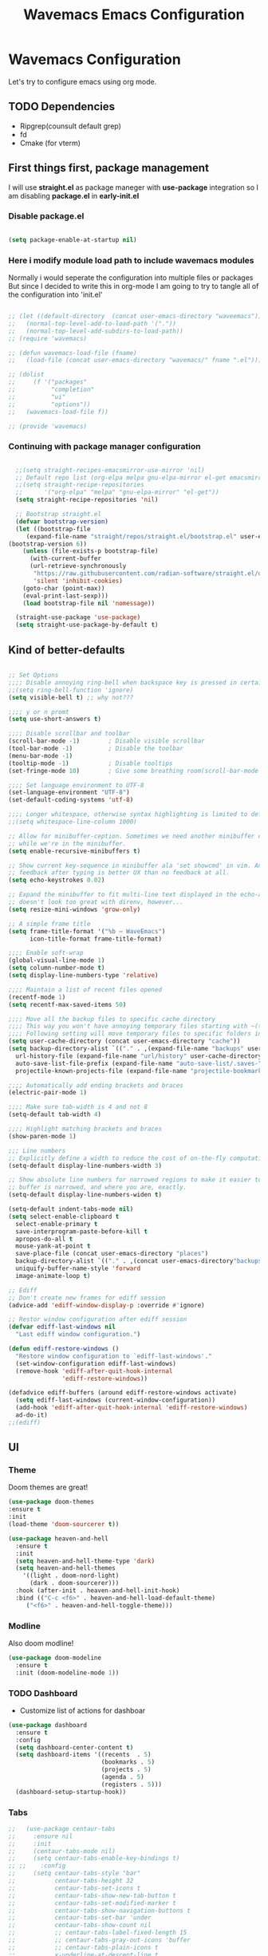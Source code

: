 #+title: Wavemacs Emacs Configuration
#+PROPERTY: header-args:emacs-lisp :tangle ./.emacs.d/init.el :mkdirp yes

* Wavemacs Configuration
Let's try to configure emacs using org mode.

** TODO Dependencies
- Ripgrep(counsult default grep)
- fd
- Cmake (for vterm)

** First things first, package management
I will use *straight.el* as package maneger with *use-package* integration so I am disabling *package.el* in *early-init.el*

*** Disable package.el
#+begin_src emacs-lisp :tangle ./.emacs.d/early-init.el

(setq package-enable-at-startup nil)

#+end_src

*** Here i modify module load path to include wavemacs modules
Normally i would seperate the configuration into multiple files or packages
But since I decided to write this in org-mode I am going to try to
tangle all of the configuration into 'init.el'

#+begin_src emacs-lisp :tangle no

  ;; (let ((default-directory  (concat user-emacs-directory "waveemacs")))
  ;;   (normal-top-level-add-to-load-path '("."))
  ;;   (normal-top-level-add-subdirs-to-load-path))
  ;; (require 'wavemacs)

  ;; (defun wavemacs-load-file (fname)
  ;;   (load-file (concat user-emacs-directory "wavemacs/" fname ".el")))

  ;; (dolist
  ;;     (f '("packages"
  ;;          "completion"
  ;;          "ui"
  ;;          "options"))
  ;;   (wavemacs-load-file f))

  ;; (provide 'wavemacs)

#+end_src

*** Continuing with package manager configuration

#+begin_src emacs-lisp

  ;;(setq straight-recipes-emacsmirror-use-mirror 'nil)
  ;; Default repo list (org-elpa melpa gnu-elpa-mirror el-get emacsmirror)
  ;;(setq straight-recipe-repositories
  ;;      '("org-elpa" "melpa" "gnu-elpa-mirror" "el-get"))
  (setq straight-recipe-repositories 'nil)

  ;; Bootstrap straight.el
  (defvar bootstrap-version)
  (let ((bootstrap-file
	 (expand-file-name "straight/repos/straight.el/bootstrap.el" user-emacs-directory))
(bootstrap-version 6))
    (unless (file-exists-p bootstrap-file)
      (with-current-buffer
	  (url-retrieve-synchronously
	   "https://raw.githubusercontent.com/radian-software/straight.el/develop/install.el"
	   'silent 'inhibit-cookies)
	(goto-char (point-max))
	(eval-print-last-sexp)))
    (load bootstrap-file nil 'nomessage))

  (straight-use-package 'use-package)
  (setq straight-use-package-by-default t)

#+end_src

** Kind of better-defaults

#+begin_src emacs-lisp

  ;; Set Options
  ;;;; Disable annoying ring-bell when backspace key is pressed in certain situations
  ;;(setq ring-bell-function 'ignore)
  (setq visible-bell t) ;; why not???

  ;;;; y or n promt
  (setq use-short-answers t)

  ;;;; Disable scrollbar and toolbar
  (scroll-bar-mode -1)        ; Disable visible scrollbar
  (tool-bar-mode -1)          ; Disable the toolbar
  (menu-bar-mode -1)
  (tooltip-mode -1)           ; Disable tooltips
  (set-fringe-mode 10)        ; Give some breathing room(scroll-bar-mode -1)

  ;;;; Set language environment to UTF-8
  (set-language-environment "UTF-8")
  (set-default-coding-systems 'utf-8)

  ;;;; Longer whitespace, otherwise syntax highlighting is limited to default column
  ;;(setq whitespace-line-column 1000)

  ;; Allow for minibuffer-ception. Sometimes we need another minibuffer command
  ;; while we're in the minibuffer.
  (setq enable-recursive-minibuffers t)

  ;; Show current key-sequence in minibuffer ala 'set showcmd' in vim. Any
  ;; feedback after typing is better UX than no feedback at all.
  (setq echo-keystrokes 0.02)

  ;; Expand the minibuffer to fit multi-line text displayed in the echo-area. This
  ;; doesn't look too great with direnv, however...
  (setq resize-mini-windows 'grow-only)

  ;; A simple frame title
  (setq frame-title-format '("%b – WaveEmacs")
        icon-title-format frame-title-format)

  ;;;; Enable soft-wrap
  (global-visual-line-mode 1)
  (setq column-number-mode t)
  (setq display-line-numbers-type 'relative)

  ;;;; Maintain a list of recent files opened
  (recentf-mode 1)
  (setq recentf-max-saved-items 50)

  ;;;; Move all the backup files to specific cache directory
  ;;;; This way you won't have annoying temporary files starting with ~(tilde) in each directory
  ;;;; Following setting will move temporary files to specific folders inside cache directory in EMACS_DIR
  (setq user-cache-directory (concat user-emacs-directory "cache"))
  (setq backup-directory-alist `(("." . ,(expand-file-name "backups" user-cache-directory)))
    url-history-file (expand-file-name "url/history" user-cache-directory)
    auto-save-list-file-prefix (expand-file-name "auto-save-list/.saves-" user-cache-directory)
    projectile-known-projects-file (expand-file-name "projectile-bookmarks.eld" user-cache-directory))

  ;;;; Automatically add ending brackets and braces
  (electric-pair-mode 1)

  ;;;; Make sure tab-width is 4 and not 8
  (setq-default tab-width 4)

  ;;;; Highlight matching brackets and braces
  (show-paren-mode 1)

  ;;; Line numbers
  ;; Explicitly define a width to reduce the cost of on-the-fly computation
  (setq-default display-line-numbers-width 3)

  ;; Show absolute line numbers for narrowed regions to make it easier to tell the
  ;; buffer is narrowed, and where you are, exactly.
  (setq-default display-line-numbers-widen t)

  (setq-default indent-tabs-mode nil)
  (setq select-enable-clipboard t
    select-enable-primary t
    save-interprogram-paste-before-kill t
    apropos-do-all t
    mouse-yank-at-point t
    save-place-file (concat user-emacs-directory "places")
    backup-directory-alist `(("." . ,(concat user-emacs-directory"backups")))
    uniquify-buffer-name-style 'forward
    image-animate-loop t)

  ;; Ediff
  ;; Don't create new frames for ediff session
  (advice-add 'ediff-window-display-p :override #'ignore)

  ;; Restor window configuration after ediff session
  (defvar ediff-last-windows nil
    "Last ediff window configuration.")

  (defun ediff-restore-windows ()
    "Restore window configuration to `ediff-last-windows'."
    (set-window-configuration ediff-last-windows)
    (remove-hook 'ediff-after-quit-hook-internal
                 'ediff-restore-windows))

  (defadvice ediff-buffers (around ediff-restore-windows activate)
    (setq ediff-last-windows (current-window-configuration))
    (add-hook 'ediff-after-quit-hook-internal 'ediff-restore-windows)
    ad-do-it)
  ;;(ediff)
#+end_src

** UI

*** Theme
Doom themes are great!

#+begin_src emacs-lisp
  (use-package doom-themes
  :ensure t
  :init
  (load-theme 'doom-sourcerer t))

  (use-package heaven-and-hell
    :ensure t
    :init
    (setq heaven-and-hell-theme-type 'dark)
    (setq heaven-and-hell-themes
      '((light . doom-nord-light)
        (dark . doom-sourcerer)))
    :hook (after-init . heaven-and-hell-init-hook)
    :bind (("C-c <f6>" . heaven-and-hell-load-default-theme)
       ("<f6>" . heaven-and-hell-toggle-theme)))

#+end_src

*** Modline
Also doom modline!

#+begin_src emacs-lisp
  (use-package doom-modeline
    :ensure t
    :init (doom-modeline-mode 1))
#+end_src

*** TODO Dashboard
- Customize list of actions for dashboar

#+begin_src emacs-lisp
  (use-package dashboard
    :ensure t
    :config
    (setq dashboard-center-content t)
    (setq dashboard-items '((recents  . 5)
                            (bookmarks . 5)
                            (projects . 5)
                            (agenda . 5)
                            (registers . 5)))
    (dashboard-setup-startup-hook))
#+end_src

*** Tabs

#+begin_src emacs-lisp
  ;;   (use-package centaur-tabs
  ;;     :ensure nil
  ;;     :init
  ;;     (centaur-tabs-mode nil)
  ;;     (setq centaur-tabs-enable-key-bindings t)
  ;; ;;    :config
  ;;     (setq centaur-tabs-style "bar"
  ;;           centaur-tabs-height 32
  ;;           centaur-tabs-set-icons t
  ;;           centaur-tabs-show-new-tab-button t
  ;;           centaur-tabs-set-modified-marker t
  ;;           centaur-tabs-show-navigation-buttons t
  ;;           centaur-tabs-set-bar 'under
  ;;           centaur-tabs-show-count nil
  ;;           ;; centaur-tabs-label-fixed-length 15
  ;;           ;; centaur-tabs-gray-out-icons 'buffer
  ;;           ;; centaur-tabs-plain-icons t
  ;;           x-underline-at-descent-line t
  ;;           centaur-tabs-left-edge-margin nil)
  ;;     (centaur-tabs-change-fonts (face-attribute 'default :font) 110)
  ;;     (centaur-tabs-headline-match)
  ;;     ;; (centaur-tabs-enable-buffer-alphabetical-reordering)
  ;;     ;; (setq centaur-tabs-adjust-buffer-order t)
  ;;     ;; (centaur-tabs-mode t)
  ;;     (setq uniquify-separator "/")
  ;;     (setq uniquify-buffer-name-style 'forward)
  ;;     (defun centaur-tabs-buffer-groups ()
  ;;       "`centaur-tabs-buffer-groups' control buffers' group rules.

  ;;   Group centaur-tabs with mode if buffer is derived from `eshell-mode' `emacs-lisp-mode' `dired-mode' `org-mode' `magit-mode'.
  ;;   All buffer name start with * will group to \"Emacs\".
  ;;   Other buffer group by `centaur-tabs-get-group-name' with project name."
  ;;       (list
  ;;        (cond
  ;;         ;; ((not (eq (file-remote-p (buffer-file-name)) nil))
  ;;         ;; "Remote")
  ;;         ((or (string-equal "*" (substring (buffer-name) 0 1))
  ;;              (memq major-mode '(magit-process-mode
  ;;                                 magit-status-mode
  ;;                                 magit-diff-mode
  ;;                                 magit-log-mode
  ;;                                 magit-file-mode
  ;;                                 magit-blob-mode
  ;;                                 magit-blame-mode
  ;;                                 )))
  ;;          "Emacs")
  ;;         ((derived-mode-p 'prog-mode)
  ;;          "Editing")
  ;;         ((derived-mode-p 'dired-mode)
  ;;          "Dired")
  ;;         ((memq major-mode '(helpful-mode
  ;;                             help-mode))
  ;;          "Help")
  ;;         ((memq major-mode '(org-mode
  ;;                             org-agenda-clockreport-mode
  ;;                             org-src-mode
  ;;                             org-agenda-mode
  ;;                             org-beamer-mode
  ;;                             org-indent-mode
  ;;                             org-bullets-mode
  ;;                             org-cdlatex-mode
  ;;                             org-agenda-log-mode
  ;;                             diary-mode))
  ;;          "OrgMode")
  ;;         (t
  ;;          (centaur-tabs-get-group-name (current-buffer))))))
  ;;     :hook
  ;;     (dashboard-mode . centaur-tabs-local-mode)
  ;;     (term-mode . centaur-tabs-local-mode)
  ;;     (calendar-mode . centaur-tabs-local-mode)
  ;;     (org-agenda-mode . centaur-tabs-local-mode)
  ;;     :bind
  ;;     ("C-<prior>" . centaur-tabs-backward)
  ;;     ("C-<next>" . centaur-tabs-forward)
  ;;     ("C-S-<prior>" . centaur-tabs-move-current-tab-to-left)
  ;;     ("C-S-<next>" . centaur-tabs-move-current-tab-to-right))
#+end_src

*** Treemacs
Just incase...

#+begin_src emacs-lisp
  (use-package treemacs
    :ensure t
    :defer t
    :init
    (with-eval-after-load 'winum
      (define-key winum-keymap (kbd "M-0") #'treemacs-select-window))
    :config
    (progn
      (setq treemacs-collapse-dirs                   (if treemacs-python-executable 3 0)
            treemacs-deferred-git-apply-delay        0.5
            treemacs-directory-name-transformer      #'identity
            treemacs-display-in-side-window          t
            treemacs-eldoc-display                   'simple
            treemacs-file-event-delay                2000
            treemacs-file-extension-regex            treemacs-last-period-regex-value
            treemacs-file-follow-delay               0.2
            treemacs-file-name-transformer           #'identity
            treemacs-follow-after-init               t
            treemacs-expand-after-init               t
            treemacs-find-workspace-method           'find-for-file-or-pick-first
            treemacs-git-command-pipe                ""
            treemacs-goto-tag-strategy               'refetch-index
            treemacs-header-scroll-indicators        '(nil . "^^^^^^")
            treemacs-hide-dot-git-directory          t
            treemacs-indentation                     2
            treemacs-indentation-string              " "
            treemacs-is-never-other-window           nil
            treemacs-max-git-entries                 5000
            treemacs-missing-project-action          'ask
            treemacs-move-forward-on-expand          nil
            treemacs-no-png-images                   nil
            treemacs-no-delete-other-windows         t
            treemacs-project-follow-cleanup          nil
            treemacs-persist-file                    (expand-file-name ".cache/treemacs-persist" user-emacs-directory)
            treemacs-position                        'left
            treemacs-read-string-input               'from-child-frame
            treemacs-recenter-distance               0.1
            treemacs-recenter-after-file-follow      nil
            treemacs-recenter-after-tag-follow       nil
            treemacs-recenter-after-project-jump     'always
            treemacs-recenter-after-project-expand   'on-distance
            treemacs-litter-directories              '("/node_modules" "/.venv" "/.cask")
            treemacs-project-follow-into-home        nil
            treemacs-show-cursor                     nil
            treemacs-show-hidden-files               t
            treemacs-silent-filewatch                nil
            treemacs-silent-refresh                  nil
            treemacs-sorting                         'alphabetic-asc
            treemacs-select-when-already-in-treemacs 'move-back
            treemacs-space-between-root-nodes        t
            treemacs-tag-follow-cleanup              t
            treemacs-tag-follow-delay                1.5
            treemacs-text-scale                      nil
            treemacs-user-mode-line-format           nil
            treemacs-user-header-line-format         nil
            treemacs-wide-toggle-width               70
            treemacs-width                           35
            treemacs-width-increment                 1
            treemacs-width-is-initially-locked       t
            treemacs-workspace-switch-cleanup        nil)

      ;; The default width and height of the icons is 22 pixels. If you are
      ;; using a Hi-DPI display, uncomment this to double the icon size.
      ;;(treemacs-resize-icons 44)

      (treemacs-follow-mode t)
      (treemacs-filewatch-mode t)
      (treemacs-fringe-indicator-mode 'always)
      (when treemacs-python-executable
        (treemacs-git-commit-diff-mode t))

      (pcase (cons (not (null (executable-find "git")))
                   (not (null treemacs-python-executable)))
        (`(t . t)
         (treemacs-git-mode 'deferred))
        (`(t . _)
         (treemacs-git-mode 'simple)))

      (treemacs-hide-gitignored-files-mode nil))
    :bind
    (:map global-map
          ("M-0"       . treemacs-select-window)
          ("C-x t 1"   . treemacs-delete-other-windows)
          ("C-x t t"   . treemacs)
          ("C-x t d"   . treemacs-select-directory)
          ("C-x t B"   . treemacs-bookmark)
          ("C-x t C-t" . treemacs-find-file)
          ("C-x t M-t" . treemacs-find-tag)))

  (use-package treemacs-projectile
    :after (treemacs projectile)
    :ensure t)

  ;; XXX Disabled in favor of dirvish icons
  ;; (use-package treemacs-icons-dired
  ;;   :hook (dired-mode . treemacs-icons-dired-enable-once)
  ;;   :ensure t)

  (use-package treemacs-magit
    :after (treemacs magit)
    :ensure t)

  (use-package treemacs-persp ;;treemacs-perspective if you use perspective.el vs. persp-mode
    :after (treemacs persp-mode) ;;or perspective vs. persp-mode
    :ensure t
    :config (treemacs-set-scope-type 'Perspectives))

  (use-package treemacs-tab-bar ;;treemacs-tab-bar if you use tab-bar-mode
    :after (treemacs)
    :ensure t
    :config (treemacs-set-scope-type 'Tabs))
#+end_src

*** Other UI Releated Things

#+begin_src emacs-lisp
  (use-package all-the-icons
    :ensure t
    :commands (all-the-icons-octicon
               all-the-icons-faicon
               all-the-icons-fileicon
               all-the-icons-wicon
               all-the-icons-material
               all-the-icons-alltheicon)
    :init
    (unless
        ;; A quick way to check if the fonts are installed
        ;; Another aproach would be to use 'memoize.el'
        (and (file-exists-p (expand-file-name "~/.local/share/fonts/all-the-icons.ttf"))
             (file-exists-p (expand-file-name "~/.local/share/fonts/file-icons.ttf"))
             (file-exists-p (expand-file-name "~/.local/share/fonts/fontawesome.ttf"))
             (file-exists-p (expand-file-name "~/.local/share/fonts/material-design-icons.ttf"))
             (file-exists-p (expand-file-name "~/.local/share/fonts/octicons.ttf"))
             (file-exists-p (expand-file-name "~/.local/share/fonts/weathericons.ttf")))
      (all-the-icons-install-fonts t)))


  (use-package all-the-icons-completion
    :ensure t
    :after all-the-icons
    :init
    (all-the-icons-completion-mode t))

  ;; Many major modes do no highlighting of number literals, so we do it for them
  (use-package highlight-numbers
    :hook ((prog-mode conf-mode) . highlight-numbers-mode)
    :config (setq highlight-numbers-generic-regexp "\\_<[[:digit:]]+\\(?:\\.[0-9]*\\)?\\_>"))

  (use-package hl-line
    ;; Highlights the current line
    :init
    (defvar global-hl-line-modes
      '(prog-mode
        text-mode
        conf-mode
        special-mode
        org-agenda-mode
        dired-mode)
      "What modes to enable `hl-line-mode' in.")
    (global-hl-line-mode))

  (use-package hl-todo) ;; TODO configure other modes like Rust ecc..

#+end_src

** Completion
Okay, let's go with Vertico/Consult way...

*** TODO Vertico
#+begin_src emacs-lisp

    (use-package vertico
      :straight
      (:type git :host github :repo "emacs-straight/vertico" :files ("*.el" "extensions/*.el"))
      :init
      (vertico-mode)

      ;; Different scroll margin
      ;; (setq vertico-scroll-margin 0)

      ;; Show more candidates
      (setq vertico-count 20)

      ;; Grow and shrink the Vertico minibuffer
      (setq vertico-resize t)

      ;; Optionally enable cycling for `vertico-next' and `vertico-previous'.
      (setq vertico-cycle t))

      ;; (use-package vertico-posframe
      ;;   :hook (vertico-mode . vertico-posframe-mode))

    (use-package vertico-multiform
      :straight
      (:type git :host github :repo "emacs-straight/vertico" :files ("*.el" "extensions/*.el"))
      :after vertico
      :init

      (setq vertico-multiform-commands
        '(
          ;; (consult-line
          ;;  posframe
          ;;  (vertico-posframe-poshandler . posframe-poshandler-frame-top-center)
          ;;  (vertico-posframe-border-width . 10)
          ;;  ;; NOTE: This is useful when emacs is used in both in X and
          ;;  ;; terminal, for posframe do not work well in terminal, so
          ;;  ;; vertico-buffer-mode will be used as fallback at the
          ;;  ;; moment.
          ;; (vertico-posframe-fallback-mode . vertico-buffer-mode)
          (execute-extended-command indexed reverse)
          ;; (t buffer (vertico-buffer-display-action . (display-buffer-same-window)) )
          (t buffer)
          ))

      ;; Enable vertico-multiform
         (vertico-multiform-mode t))

    (use-package vertico-indexed
      :straight
      (:type git :host github :repo "emacs-straight/vertico" :files ("*.el" "extensions/*.el"))
      :after vertico)

    (use-package vertico-quick
      :straight
      (:type git :host github :repo "emacs-straight/vertico" :files ("*.el" "extensions/*.el"))
      :after vertico)

    (use-package vertico-reverse
      :straight
      (:type git :host github :repo "emacs-straight/vertico" :files ("*.el" "extensions/*.el"))
      :after vertico)

    ;; Configure directory extension.
    (use-package vertico-directory
      :straight
      (:type git :host github :repo "emacs-straight/vertico" :files ("*.el" "extensions/*.el"))
      :after vertico
      :ensure t
      ;; More convenient directory navigation commands
      :bind (:map vertico-map
                  ("RET" . vertico-directory-enter)
                  ("DEL" . vertico-directory-delete-char)
                  ("M-DEL" . vertico-directory-delete-word))
      ;; Tidy shadowed file names
      :hook (rfn-eshadow-update-overlay . vertico-directory-tidy))

    (use-package vertico-mouse
      :straight
      (:type git :host github :repo "emacs-straight/vertico" :files ("*.el" "extensions/*.el"))
      :after vertico
      :init
      (vertico-mouse-mode)
      ;; vertico-mouse-face intherits from face 'hightlight'
      ;; Some how the default foregroung and backgroung colors are all white for 'highlight' face
      ;; which causes unreadable line when you highlight the completion with mouse
      (set-face-foreground 'vertico-mouse "navy"))
  ;;    :init (vertico-mouse-mode))


#+end_src

*** Consult

#+begin_src emacs-lisp

  (use-package consult
    :ensure t
    :bind (
           ;;:map vertico-map
           ("C-x b" . consult-buffer)
           ("M-s l" . consult-line)
           ("M-s L" . consult-line-multi)
           ("M-s i" . consult-imenu)
           ("M-s I" . consult-imenu-multi)
           ("M-s f" . consult-focus-lines)
           ("M-s K" . consult-keep-lines)

           ("M-s d" . consult-find)
           ("M-s D" . consult-locate)
           ("M-s g" . consult-ripgrep)

           ("M-y" . consult-yank-pop)                ;; orig. yank-pop

           ;; Custom M-# bindings for fast register access
           ("M-\"" . consult-register-load)
           ("M-'" . consult-register-store)          ;; orig. abbrev-prefix-mark (unrelated)
           ("C-M-\"" . consult-register)

           ;;("M-g e" . consult-compile-error)
           ;;("M-g f" . consult-flymake)               ;; Alternative: consult-flycheck
           ("M-g g" . consult-goto-line)             ;; orig. goto-line
           ("M-g M-g" . consult-goto-line)           ;; orig. goto-line
           ("M-g o" . consult-outline)               ;; Alternative: consult-org-heading
           ("M-g m" . consult-mark)
           ("M-g M" . consult-global-mark)

           ;; Help Commands
           ("C-h I" . consult-info)
           ([remap Info-search] . consult-info)
           ;;("C-h S-m" . consult-man) ;; TODO

           ;; C-x bindings (ctl-x-map)
           ("C-x M-:" . consult-complex-command)     ;; orig. repeat-complex-command
           ("C-x C-d" . consult-dir)
           ;;("C-x C-j" . consult-dir-jump-file) TODO
           ("C-x b" . consult-buffer)                ;; orig. switch-to-buffer
           ("C-x 4 b" . consult-buffer-other-window) ;; orig. switch-to-buffer-other-window
           ("C-x 5 b" . consult-buffer-other-frame)  ;; orig. switch-to-buffer-other-frame
           ("C-x r b" . consult-bookmark)            ;; orig. bookmark-jump
           ("C-x p b" . consult-project-buffer)      ;; orig. project-switch-to-buffer
           ("C-x K" . consult-kmacro)
           ;; Minibuffer history
           :map minibuffer-local-map
           ("M-s" . consult-history)                 ;; orig. next-matching-history-element
           )
    ;; Enable automatic preview at point in the *Completions* buffer. This is
    ;; relevant when you use the default completion UI.
    :hook (completion-list-mode . consult-preview-at-point-mode)

    ;; The :init configuration is always executed (Not lazy)
    :init

    ;; Optionally configure the register formatting. This improves the register
    ;; preview for `consult-register', `consult-register-load',
    ;; `consult-register-store' and the Emacs built-ins.
    (setq register-preview-delay 0.5
          register-preview-function #'consult-register-format)

    ;; Optionally tweak the register preview window.
    ;; This adds thin lines, sorting and hides the mode line of the window.
    (advice-add #'register-preview :override #'consult-register-window)

    ;; Use Consult to select xref locations with preview
    (setq xref-show-xrefs-function #'consult-xref
          xref-show-definitions-function #'consult-xref)

    )

  (use-package consult-dir
    :ensure t)

  (use-package consult-flycheck)

  (use-package consult-lsp
    :ensure t
    :bind
    (("C-c C-\\" . 'consult-lsp-diagnostics)))

#+end_src

*** TODO Childframe Support for Completion at Point

#+begin_src emacs-lisp
  ;; Enable Corfu completion UI
  ;; See the Corfu README for more configuration tips.
  (use-package corfu
    :ensure t
    :init
    (global-corfu-mode))

  (use-package kind-icon
    :ensure t
    :after corfu
    :custom
    (kind-icon-default-face 'corfu-default) ; to compute blended backgrounds correctly
    :config
    (add-to-list 'corfu-margin-formatters #'kind-icon-margin-formatter))

  ;; Add extensions
  (use-package cape
    :ensure t
    ;; Bind dedicated completion commands
    ;; Alternative prefix keys: C-c p, M-p, M-+, ...
    :bind (("M-p p" . completion-at-point) ;; capf
           ("M-p t" . complete-tag)        ;; etags
           ("M-p d" . cape-dabbrev)        ;; or dabbrev-completion
           ("M-p h" . cape-history)
           ("M-p f" . cape-file)
           ("M-p k" . cape-keyword)
           ("M-p s" . cape-symbol)
           ("M-p a" . cape-abbrev)
           ("M-p i" . cape-ispell)
           ("M-p l" . cape-line)
           ("M-p w" . cape-dict)
           ("M-p \\" . cape-tex)
           ("M-p _" . cape-tex)
           ("M-p ^" . cape-tex)
           ("M-p &" . cape-sgml)
           ("M-p r" . cape-rfc1345))
    :init
    ;; Add `completion-at-point-functions', used by `completion-at-point'.
    (add-to-list 'completion-at-point-functions #'cape-dabbrev)
    (add-to-list 'completion-at-point-functions #'cape-file)
    (add-to-list 'completion-at-point-functions #'cape-history)
    (add-to-list 'completion-at-point-functions #'cape-keyword)
    (add-to-list 'completion-at-point-functions #'cape-tex)
    ;;(add-to-list 'completion-at-point-functions #'cape-sgml)
    ;;(add-to-list 'completion-at-point-functions #'cape-rfc1345)
    ;;(add-to-list 'completion-at-point-functions #'cape-abbrev)
    ;;(add-to-list 'completion-at-point-functions #'cape-ispell)
    ;;(add-to-list 'completion-at-point-functions #'cape-dict)
    (add-to-list 'completion-at-point-functions #'cape-symbol)
    (add-to-list 'completion-at-point-functions #'cape-line)
  )
#+end_src

*** Embark

#+begin_src emacs-lisp
  ;; Configure Embark
  (use-package embark
    :ensure t
    :bind
    (("C-." . embark-act)         ;; pick some comfortable binding
     ("C-;" . embark-dwim)        ;; good alternative: M-.
     ("C-h B" . embark-bindings)) ;; alternative for `describe-bindings'
    :init
    ;; Optionally replace the key help with a completing-read interface
    (setq prefix-help-command #'embark-prefix-help-command)
    ;; Show the Embark target at point via Eldoc.  You may adjust the Eldoc
    ;; strategy, if you want to see the documentation from multiple providers.
    (add-hook 'eldoc-documentation-functions #'embark-eldoc-first-target)
    ;; (setq eldoc-documentation-strategy #'eldoc-documentation-compose-eagerly)
    :config
    ;; Hide the mode line of the Embark live/completions buffers
    (add-to-list 'display-buffer-alist
                 '("\\`\\*Embark Collect \\(Live\\|Completions\\)\\*"
                   nil
                   (window-parameters (mode-line-format . none)))))

  ;; Consult users will also want the embark-consult package.
  (use-package embark-consult
    :ensure t ; only need to install it, embark loads it after consult if found
    :hook
    (embark-collect-mode . consult-preview-at-point-mode))

  (defun embark-which-key-indicator ()
    "An embark indicator that displays keymaps using which-key.
  The which-key help message will show the type and value of the
  current target followed by an ellipsis if there are further
  targets."
    (lambda (&optional keymap targets prefix)
      (if (null keymap)
          (which-key--hide-popup-ignore-command)
        (which-key--show-keymap
         (if (eq (plist-get (car targets) :type) 'embark-become)
             "Become"
           (format "Act on %s '%s'%s"
                   (plist-get (car targets) :type)
                   (embark--truncate-target (plist-get (car targets) :target))
                   (if (cdr targets) "…" "")))
         (if prefix
             (pcase (lookup-key keymap prefix 'accept-default)
               ((and (pred keymapp) km) km)
               (_ (key-binding prefix 'accept-default)))
           keymap)
         nil nil t (lambda (binding)
                     (not (string-suffix-p "-argument" (cdr binding))))))))

  (setq embark-indicators
        '(embark-which-key-indicator
          embark-highlight-indicator
          embark-isearch-highlight-indicator))

  (defun embark-hide-which-key-indicator (fn &rest args)
    "Hide the which-key indicator immediately when using the completing-read prompter."
    (which-key--hide-popup-ignore-command)
    (let ((embark-indicators
           (remq #'embark-which-key-indicator embark-indicators)))
      (apply fn args)))

  (advice-add #'embark-completing-read-prompter
              :around #'embark-hide-which-key-indicator)

#+end_src

*** Orderless
Completion styles for consult

#+begin_src emacs-lisp
  (use-package orderless
              :config
              (defun +orderless--consult-suffix ()
              "Regexp which matches the end of string with Consult tofu support."
              (if (and (boundp 'consult--tofu-char) (boundp 'consult--tofu-range))
                  (format "[%c-%c]*$"
                          consult--tofu-char
                          (+ consult--tofu-char consult--tofu-range -1))
                "$"))

              ;; Recognizes the following patterns:
              ;; * .ext (file extension)
              ;; * regexp$ (regexp matching at end)
              (defun +orderless-consult-dispatch (word _index _total)
                (cond
                 ;; Ensure that $ works with Consult commands, which add disambiguation suffixes
                 ((string-suffix-p "$" word)
                  `(orderless-regexp . ,(concat (substring word 0 -1) (+orderless--consult-suffix))))
               ;; File extensions
                 ((and (or minibuffer-completing-file-name
                           (derived-mode-p 'eshell-mode))
                       (string-match-p "\\`\\.." word))
                  `(orderless-regexp . ,(concat "\\." (substring word 1) (+orderless--consult-suffix))))))

              ;; Define orderless style with initialism by default
              (orderless-define-completion-style +orderless-with-initialism
                (orderless-matching-styles '(orderless-initialism orderless-literal orderless-regexp)))

              (setq completion-styles '(orderless basic)
                    completion-category-defaults nil
                  ;;; Enable partial-completion for files.
                  ;;; Either give orderless precedence or partial-completion.
                  ;;; Note that completion-category-overrides is not really an override,
                  ;;; but rather prepended to the default completion-styles.
                    ;; completion-category-overrides '((file (styles orderless partial-completion))) ;; orderless is tried first
                    completion-category-overrides '((file (styles partial-completion)) ;; partial-completion is tried first
                                                    ;; enable initialism by default for symbols
                                                    (command (styles +orderless-with-initialism))
                                                    (variable (styles +orderless-with-initialism))
                                                    (symbol (styles +orderless-with-initialism)))
                  orderless-component-separator #'orderless-escapable-split-on-space ;; allow escaping space with backslash!
                  orderless-style-dispatchers (list #'+orderless-consult-dispatch
                                                    #'orderless-affix-dispatch))
              (defun fix-dollar (args)
                (if (string-suffix-p "$" (car args))
                    (list (format "%s[%c-%c]*$"
                                  (substring (car args) 0 -1)
                                  consult--tofu-char
                                (+ consult--tofu-char consult--tofu-range -1)))
                  args))
              (advice-add #'orderless-regexp :filter-args #'fix-dollar)
              (advice-add #'prescient-regexp-regexp :filter-args #'fix-dollar)
              )
#+end_src

*** Marginalia
Enable descriptions/annotations for completion minibuffer

#+begin_src emacs-lisp
  ;; Enable rich annotations using the Marginalia package
  (use-package marginalia
    ;; Either bind `marginalia-cycle' globally or only in the minibuffer
    :bind (("M-A" . marginalia-cycle)
           :map minibuffer-local-map
           ("M-A" . marginalia-cycle))

    ;; The :init configuration is always executed (Not lazy!)
    :init

    ;; Must be in the :init section of use-package such that the mode gets
    ;; enabled right away. Note that this forces loading the package.
    (marginalia-mode))

#+end_src

** TODO Coding

*** Best Git FE Ever!

#+begin_src emacs-lisp
  (use-package magit
    :ensure t
    :custom
    (magit-display-buffer-function #'magit-display-buffer-same-window-except-diff-v1)
    (magit-diff-refine-hunk t))
    ;; :init
    ;; (setq magit-diff-refine-hunk t))
#+end_src

*** Projectile

#+begin_src emacs-lisp
  (use-package projectile
    :ensure t
    :init
    (projectile-mode +1)
    (setq projectile-project-search-path '(("~/projects/" . 1) "~/work/" ("~/stuff" . 1)))
    (setq projectile-switch-project-action #'projectile-dired)

    :bind (:map projectile-mode-map
                ("C-c p" . projectile-command-map)))

  (use-package rg
    :ensure t
    :init
    (rg-enable-default-bindings))

  (use-package ag
    :ensure t)

#+end_src

*** Tree-sitter

#+begin_src emacs-lisp
   (use-package tree-sitter
     :defer t
     :hook
     ((css-mode
       js-mode
       json-mode
       php-mode
       ruby-mode
       rust-mode
       python-mode
       sh-mode
       terraform-mode
       typescript-mode
       yaml-mode) . tree-sitter-mode-enable)

     :preface
     (defun tree-sitter-mode-enable ()
       (tree-sitter-mode t)))

   (use-package tree-sitter-langs
     :hook
     (tree-sitter-after-on . tree-sitter-hl-mode))
#+end_src

*** Lsp

#+begin_src emacs-lisp

    (use-package lsp-mode
      :ensure t
      :hook (;; replace XXX-mode with concrete major-mode(e. g. python-mode)
             (python-mode . lsp)
             (rust-mode . lsp)
             (js-mode . lsp)
             (sh-mode . lsp)
             (java-mode . lsp)
             ;;(prog-mode . lsp)
             ;; if you want which-key integration
             (lsp-mode . lsp-enable-which-key-integration))
      :commands
      lsp
      lsp-deferred
      lsp-format-buffer-on-save-mode
      lsp-organize-imports-on-save-mode

      :custom
      (lsp-completion-provider :capf)
      (lsp-completion-show-detail t)
      (lsp-completion-show-kind t)
      (lsp-eldoc-enable-hover t)
      (lsp-eldoc-render-all nil)
      (lsp-enable-file-watchers t)
      (lsp-enable-imenu t)
      (lsp-enable-symbol-highlighting t)
      (lsp-enable-xref t)
      (lsp-headerline-breadcrumb-enable t)
      (lsp-idle-delay 0.4)
      (lsp-keymap-prefix "M-;")
      (lsp-lens-enable t)
      (lsp-modeline-diagnostics-enable t)
      (lsp-semantic-tokens-apply-modifiers t)
      (lsp-semantic-tokens-enable t)
      (lsp-semantic-tokens-warn-on-missing-face nil)
      (lsp-signature-auto-activate t)
      (lsp-signature-render-documentation t)
      (lsp-keymap-prefix "M-L")
      (lsp-headerline-breadcrumb-segments '(path-up-to-project file symbols))
      :bind
      (:map lsp-mode-map
            ("M-RET" . lsp-execute-code-action))
      :init
      (lsp-headerline-breadcrumb-mode))

    (use-package lsp-ui
      :defer t
      :bind
      (:map lsp-ui-mode-map
            ("M-L C-d" . 'lsp-ui-doc-glance)
            ("M-L D" . 'lsp-ui-doc-show)
            ("M-L R" . 'lsp-ui-peek-find-references)
            ("M-L J" . 'lsp-ui-peek-find-definitions))

      :custom
      (lsp-ui-doc-alignment 'window)
      (lsp-ui-doc-delay 0.2)
      (lsp-ui-doc-enable t)
      (lsp-ui-doc-header nil)
      (lsp-ui-doc-include-signature t)
      (lsp-ui-doc-max-height 45)
      (lsp-ui-doc-position 'at-point)
      (lsp-ui-doc-show-with-cursor nil)
      (lsp-ui-doc-show-with-mouse nil)
      (lsp-ui-doc-use-webkit nil)
      (lsp-ui-peek-always-show nil)
      (lsp-ui-sideline-enable t)
      (lsp-ui-sideline-show-code-actions t)
      (lsp-ui-sideline-show-diagnostics t)
      (lsp-ui-sideline-show-hover nil))

  (use-package lsp-treemacs
    :after lsp)


  (use-package company
  :after lsp-mode
  :hook (lsp-mode . company-mode)
  :bind (:map company-active-map
         ("<tab>" . company-complete-selection))
        (:map lsp-mode-map
         ("<tab>" . company-indent-or-complete-common))
        :custom
        (company-minimum-prefix-length 1)
        (company-idle-delay 0.0))

  (use-package company-box
    :hook (company-mode . company-box-mode))


  ;; The path to lsp-mode needs to be added to load-path as well as the
  ;; path to the `clients' subdirectory.
  ;;(add-to-list 'load-path (expand-file-name "lib/lsp-mode" user-emacs-directory))
  ;;(add-to-list 'load-path (expand-file-name "lib/lsp-mode/clients" user-emacs-directory))

#+end_src

*** TODO DAP

#+begin_src emacs-lisp
  (use-package dap-mode
    ;; Uncomment the config below if you want all UI panes to be hidden by default!
    :custom
    (dap-default-terminal-kind "integrated") ;; Make sure that terminal programs open a term for I/O in an Emacs buffer
    (dap-cpptools-extension-version "1.5.1")
    (lsp-enable-dap-auto-configure t)
    (dap-auto0configure-mode t)
    ;; :config
    ;; (dap-ui-mode 1)
    :commands dap-debug
    ;; TODO Setup dap mode for languages
    ;; :config
    ;; ;; Set up Node debugging
    ;; ;; (require 'dap-node)
    ;; ;; (dap-node-setup) ;; Automatically installs Node debug adapter if needed

    ;; ;; Bind `C-c l d` to `dap-hydra` for easy access
    ;; (general-define-key
    ;;   :keymaps 'lsp-mode-map
    ;;   :prefix lsp-keymap-prefix
    ;; "d" '(dap-hydra t :wk "debugger")))
    )

  (use-package dap-gdb-lldb
    :straight
    (:type git :host github :repo "emacs-lsp/dap-mode" :files ("*.el" "extensions/*.el"))
    :config
    ;; Add a template specific for debugging Rust programs.
    ;; It is used for new projects, where I can M-x dap-edit-debug-template
    (dap-register-debug-template "Rust::CppTools Run Configuration"
                                 (list :type "cppdbg"
                                       :request "launch"
                                       :name "Rust::Run"
                                       :MIMode "gdb"
                                       :miDebuggerPath "rust-gdb"
                                       :environment []
                                       :program "${workspaceFolder}/target/debug/hello / replace with binary"
                                       :cwd "${workspaceFolder}"
                                       :console "external"
                                       :dap-compilation "cargo build"
                                       :dap-compilation-dir "${workspaceFolder}"))
    (dap-register-debug-template "Rust::GDB Run Configuration"
                                 (list :type "gdb"
                                       :request "launch"
                                       :name "GDB::Run"
                                       :gdbpath "rust-gdb"
                                       :target nil
                                       :cwd nil))

    )

#+end_src

*** Snippets
#+begin_src emacs-lisp
  (use-package yasnippet
    :diminish yas-minor-mode
;;    :hook (emacs-startup . yas-reload-all)

    :config
    (yas-global-mode))

  (use-package yasnippet-snippets
    :after yasnippet)
    ;; :config
    ;; (let ((skip-file (expand-file-name "prog-mode/.yas-skip"
    ;;                                    yasnippet-snippets-dir)))
    ;;   (when (not (file-exists-p skip-file)))))
#+end_src

*** TODO Rest Client

#+begin_src emacs-lisp

  (use-package restclient)
  (use-package ob-restclient)
  (use-package company-restclient)

#+end_src

*** Languages

**** TODO Lisp

**** TODO Rust
#+begin_src emacs-lisp

  (defun wave-rust-mode-setup ()
      (setq-local rust-format-on-save t))

  (use-package rust-mode
    :ensure t
    :mode "\\.rs\\'"
    :interpreter "rust"
    :commands rust-mode
    :bind
    (:map rust-mode-map
          ("RET" . newline-and-indent))

    :hook
    (rust-mode . wave-rust-mode-setup))

  (defun wave-lsp-rust-mode-setup ()
    (lsp-format-buffer-on-save-mode t)
    (lsp-organize-imports-on-save-mode t)
    (lsp-deferred))

  (use-package lsp-rust
    :straight lsp-mode

    :hook
    (rust-mode . wave-lsp-rust-mode-setup))

  (use-package cargo
    :hook (rust-mode . cargo-minor-mode))

  (use-package flycheck-rust
    :after rust-mode
    :hook (flycheck-mode . flycheck-rust-setup))

  (use-package rust-playground
    :defer t)
#+end_src

**** TODO TOML

**** TODO Python

#+begin_src emacs-lisp
  (use-package python-mode
    :ensure t
    :hook (python-mode . lsp-deferred)
    :custom
    (python-shell-interpreter "python")
    (dap-python-executable "python")
    (dap-python-debugger 'debugpy)
    :config
    (require 'dap-python))

  (use-package pyvenv
    :after python-mode
    :config
    (pyvenv-mode 1))

  (use-package lsp-pyright
    :ensure t
    :hook (python-mode . (lambda ()
                           (require 'lsp-pyright)
                           (lsp-deferred))))

#+end_src

**** TODO Java

#+begin_src emacs-lisp
    (use-package lsp-java
      :ensure t
      :custom
      (lsp-java-configuration-maven-user-settings "/home/user/etc/settings.xml") ;; TODO Modify the path
      :hook (java-mode-hook . lsp-deferred))
  ;;    :config (add-hook 'java-mode-hook 'lsp))
#+end_src

**** TODO JS/TS

**** TODO Json

#+begin_src emacs-lisp

  (use-package json-mode
    :ensure t
    :mode
    "\\.json\\'"
    :commands
    json-mode)
  ;;(use-package json-snatcher)

#+end_src

**** TODO Web Mode

#+begin_src emacs-lisp
  (use-package web-mode
    :mode
    "\\.html\\'"
    "\\.html.erb\\'"
    "\\.tpl\\'"

    :bind
    (:map web-mode-map
          ("C-j" . newline-and-indent))

    :hook
    (web-mode . siren-web-mode-setup)

    :custom
    (web-mode-code-indent-offset 2)
    (web-mode-css-indent-offset 2)
    (web-mode-markup-indent-offset 2)
    (web-mode-attr-indent-offset 2)
    (web-mode-sql-indent-offset 2))
#+end_src

** TODO Org-Mode

#+begin_src emacs-lisp

  ;; Tell straight about org-mode
  (straight-use-package '(org :type built-in))

  (use-package org-bullets
    :hook (org-mode . org-bullets-mode)
    :custom
    (org-bullets-bullet-list '("◉" "○" "●" "○" "●" "○" "●")))

  (use-package visual-fill-column
    :custom
    (visual-fill-column-width 200)
    (visual-fill-column-center-text t)
    :hook (org-mode . visual-fill-column-mode))

  (defvar +org-capture-personal-file "~/org/personal.org"
    "Default target for personal todo's and note entries.")

  (defvar +org-capture-projects-file "~/org/projects.org"
    "Default target for project related todo's and notes.")

  (defvar +org-capture-work-file "~/org/work.org"
    "Default target for work related todo's and notes.")

  (defvar +org-capture-journal-file "~/org/journal.org"
    "Default target for storing timestamped journal entries.")

  (defvar +org-capture-misc-file "~/org/miscellaneous.org"
    "Default target for storing all the rest.")

  (defun wave/org-capture-heading (type)
  "Get heading for project capture template
  Returns '[Inbox/Unclassified]' if not in project"
  (if (projectile-project-name)
      (concat "[" (projectile-project-name) "/" type "]")
    (concat "[Inbox/" type "]")))

  (defun wave/org-capture-fpath (fname)
    "Get absolute path for capture template file"
    (expand-file-name fname org-directory))

  (setq +org-capture-all-files (list +org-capture-personal-file
                                     +org-capture-work-file
                                     +org-capture-journal-file
                                     +org-capture-misc-file))

  (use-package org
    :ensure org-plus-contrib
    :bind
    ("C-c n" . org-capture)
    :custom
    (org-directory "~/org/")
    (org-agenda-files +org-capture-all-files)
    (org-agenda-start-with-log-mode t)
    (org-log-done 'time)
    (org-log-into-drawer t)

    ;; From Doom Emacs
    ;; https://github.com/doomemacs/doomemacs/blob/4e105a95af9c4c7e86471e5566eb7a5ff776ec92/modules/lang/org/config.el#L152
    (org-todo-keywords
     '((sequence
        "TODO(t)"  ; A task that needs doing & is ready to do
        "PROJ(p)"  ; A project, which usually contains other tasks
        "LOOP(r)"  ; A recurring task
        "STRT(s)"  ; A task that is in progress
        "WAIT(w)"  ; Something external is holding up this task
        "HOLD(h)"  ; This task is paused/on hold because of me
        "IDEA(i)"  ; An unconfirmed and unapproved task or notion
        "|"
        "DONE(d)"  ; Task successfully completed
        "KILL(k)") ; Task was cancelled, aborted or is no longer applicable
       (sequence
        "[ ](T)"   ; A task that needs doing
        "[-](S)"   ; Task is in progress
        "[?](W)"   ; Task is being held up or paused
        "|"
        "[X](D)")  ; Task was completed
       (sequence
        "|"
        "OKAY(o)"
        "YES(y)"
        "NO(n)"))
     org-todo-keyword-faces
     '(("[-]"  . +org-todo-active)
       ("STRT" . +org-todo-active)
       ("[?]"  . +org-todo-onhold)
       ("WAIT" . +org-todo-onhold)
       ("HOLD" . +org-todo-onhold)
       ("PROJ" . +org-todo-project)
       ("NO"   . +org-todo-cancel)
       ("KILL" . +org-todo-cancel)))
    ;; https://github.com/doomemacs/doomemacs/blob/4e105a95af9c4c7e86471e5566eb7a5ff776ec92/modules/lang/org/config.el#L384
    (org-capture-templates
    '(("t" "Personal Todo" entry
       (file+headline +org-capture-personal-file "[Inbox/Tasks]")
       "* TODO [ ] %?\n%i\n%a" :prepend t)
      ("n" "Personal notes" entry
       (file+headline +org-capture-personal-file "[Inbox/Notes]")
       "* %u %?\n%i\n%a" :prepend t)
      ("j" "Journal" entry
       (file+olp+datetree +org-capture-journal-file)
       "* %U %?\n%i\n%a" :prepend t)
      ("m" "Miscellaneous" entry
       (file+olp+datetree +org-capture-misc-file)
       "* %U %?\n%i\n%a" :prepend t)

      ("w" "Templates for work")
      ("wt" "Work-Todo" entry
       (file+function +org-capture-work-file (lambda () (wave/org-capture-heading "Tasks")))
       "* TODO %?\n%i\n%a" :prepend t)
      ("wn" "Work-Notes" entry
       (file+function +org-capture-work-file (lambda () (wave/org-capture-heading "Notes")))
       "* %U %?\n%i\n%a" :prepend t)

      ("p" "Templates for projects")
      ("pt" "Project-Todo" entry
       (file+function +org-capture-projects-file (lambda () (wave/org-capture-heading "Tasks")))
       "* TODO %?\n%i\n%a" :prepend t)
      ("pn" "Project-Notes" entry
       (file+function +org-capture-projects-file (lambda () (wave/org-capture-heading "Notes")))
       "* %U %?\n%i\n%a" :prepend t)))

    :config
    ;;(setq org-directory "~/org/")
    ;; Ensure thath all org files exist to avoid the question:
    ;;"non-existent agenda file ~/file.org. [R]emove from list or [A]bort?"
    (progn
      (unless (f-directory-p org-directory) (make-directory org-directory))
      (dolist (fname +org-capture-all-files)
        (let ((file (expand-file-name fname org-directory)))
          (unless (file-exists-p file) (make-empty-file (expand-file-name fname org-directory))))))

    ;; Replace list hyphen with dot
    (font-lock-add-keywords 'org-mode
                            '(("^ *\\([-]\\) "
                               (0 (prog1 () (compose-region (match-beginning 1) (match-end 1) "•"))))))

    ;; Set faces for heading levels
    (dolist (face '((org-level-1 . 1.2)
                    (org-level-2 . 1.1)
                    (org-level-3 . 1.05)
                    (org-level-4 . 1.0)
                    (org-level-5 . 1.1)
                    (org-level-6 . 1.1)
                    (org-level-7 . 1.1)
                    (org-level-8 . 1.1)))
      (set-face-attribute (car face) nil :font "Source Code Pro" :weight 'bold :height (cdr face)))

    ;; Ensure that anything that should be fixed-pitch in Org files appears that way
    (set-face-attribute 'org-block nil    :foreground nil :inherit 'fixed-pitch)
    (set-face-attribute 'org-table nil    :inherit 'fixed-pitch)
    (set-face-attribute 'org-formula nil  :inherit 'fixed-pitch)
    (set-face-attribute 'org-code nil     :inherit '(shadow fixed-pitch))
    (set-face-attribute 'org-table nil    :inherit '(shadow fixed-pitch))
    (set-face-attribute 'org-verbatim nil :inherit '(shadow fixed-pitch))
    (set-face-attribute 'org-special-keyword nil :inherit '(font-lock-comment-face fixed-pitch))
    (set-face-attribute 'org-meta-line nil :inherit '(font-lock-comment-face fixed-pitch))
    (set-face-attribute 'org-checkbox nil  :inherit 'fixed-pitch)
    (set-face-attribute 'line-number nil :inherit 'fixed-pitch)
    (set-face-attribute 'line-number-current-line nil :inherit 'fixed-pitch)

    (org-babel-do-load-languages
     'org-babel-load-languages
     '((emacs-lisp . t)
       (eshell . t)
       (shell . t)
       (java . t)
       (lua .t)
       (js . t)
       (sql . t)
       (python . t)))

    (push '("conf-unix" . conf-unix) org-src-lang-modes)

    ;; Source Templates
    (require 'org-tempo)
    (add-to-list 'org-structure-template-alist '("sh" . "src shell"))
    (add-to-list 'org-structure-template-alist '("el" . "src emacs-lisp"))
    (add-to-list 'org-structure-template-alist '("py" . "src python"))
    )


#+end_src
** Terminal

*** TODO VTerm
Needs some more configuration. zsh escape codes, tmux ecc...
#+begin_src emacs-lisp
      ;; TODO set this variable to avoid compile module prompt
      ;;(setq vterm-always-compile-module t)
      (use-package vterm
        :ensure t
        :init
        (setq vterm-shell 'eshell))
#+end_src

*** TODO Eshell

** TODO Tramp
#+begin_src emacs-lisp
  (add-to-list 'tramp-remote-path 'tramp-own-remote-path)
#+end_src


** Miscellaneous

Various stuff that doesn't belong to a spesific place...

#+begin_src emacs-lisp

  ;; Show keybindings after delay
  (use-package which-key
    :ensure t
    :init
    (which-key-mode))

  ;; Some times it's useful to see the list of commands executed
  (use-package command-log-mode)

  ;; Persist history over Emacs restarts. Vertico sorts by history position.
  (use-package savehist
    :init
    (savehist-mode))

  ;; Improved highlightning
  (use-package rainbow-delimiters
    :hook (prog-mode . rainbow-delimiters-mode))

  ;; Better help docs
  (use-package helpful
    :ensure t
    :init
    ;; Note that the built-in `describe-function' includes both functions
    ;; and macros. `helpful-function' is functions only, so we provide
    ;; `helpful-callable' as a drop-in replacement.
    (global-set-key (kbd "C-h f") #'helpful-callable)

    (global-set-key (kbd "C-h v") #'helpful-variable)
    (global-set-key (kbd "C-h k") #'helpful-key)
    (global-set-key (kbd "C-h x") #'helpful-command)
    ;; Lookup the current symbol at point. C-c C-d is a common keybinding
    ;; for this in lisp modes.
    (global-set-key (kbd "C-h .") #'helpful-at-point)

    ;; Look up *F*unctions (excludes macros).
    ;;
    ;; By default, C-h F is bound to `Info-goto-emacs-command-node'. Helpful
    ;; already links to the manual, if a function is referenced there.
    (global-set-key (kbd "C-h F") #'helpful-function))

  (use-package ace-jump-mode
    :config
    ;;
    ;; enable a more powerful jump back function from ace jump mode
    ;;
    ;; (ace-jump-mode-pop-mark)
    (ace-jump-mode-enable-mark-sync)
    :bind
    ;; ("C-x SPC" . ace-jump-mode-pop-mark)
    ("C-c j" . ace-jump-word-mode)
    ("C-c k" . ace-jump-char-mode)
    ("C-c l" . ace-jump-line-mode)
    :init
    ;;(ace-jump-mode 1)
    )

  (all-the-icons-completion-mode t) ;; TODO This is a quick fix, remove this

  ;; Let's try dirvish instead of ranger this time!
  (use-package dirvish
  :init
  (dirvish-override-dired-mode)
  :custom
  (dirvish-quick-access-entries ; It's a custom option, `setq' won't work
   '(("h" "~/"                          "Home")
     ("d" "~/Downloads/"                "Downloads")
     ("D" "~/Documents/"                "Documents")
     ("e" "/etc/"                       "etc")
     ("u" "/usr/"                       "usr")

     ("m" "/mnt/"                       "Drives")
     ("t" "~/.local/share/Trash/files/" "TrashCan")))
  :config
  ;; (dirvish-peek-mode) ; Preview files in minibuffer
  ;; (dirvish-side-follow-mode) ; similar to `treemacs-follow-mode'
  (setq dirvish-mode-line-format
        '(:left (sort symlink) :right (omit yank index)))
  (setq dirvish-attributes
        '(all-the-icons file-time file-size collapse subtree-state vc-state git-msg))
  (setq delete-by-moving-to-trash t)
  (setq dired-listing-switches
        "-l --almost-all --human-readable --group-directories-first --no-group")
  :bind ; Bind `dirvish|dirvish-side|dirvish-dwim' as you see fit
  (("C-c f" . dirvish-fd)
   :map dirvish-mode-map ; Dirvish inherits `dired-mode-map'
   ("a"   . dirvish-quick-access)
   ("f"   . dirvish-file-info-menu)
   ("y"   . dirvish-yank-menu)
   ("N"   . dirvish-narrow)
   ("^"   . dirvish-history-last)
   ("h"   . dirvish-history-jump) ; remapped `describe-mode'
   ("s"   . dirvish-quicksort)    ; remapped `dired-sort-toggle-or-edit'
   ("v"   . dirvish-vc-menu)      ; remapped `dired-view-file'
   ("TAB" . dirvish-subtree-toggle)
   ("M-f" . dirvish-history-go-forward)
   ("M-b" . dirvish-history-go-backward)
   ("M-l" . dirvish-ls-switches-menu)
   ("M-m" . dirvish-mark-menu)
   ("M-t" . dirvish-layout-toggle)
   ("M-s" . dirvish-setup-menu)
   ("M-e" . dirvish-emerge-menu)
   ("M-j" . dirvish-fd-jump)))

#+end_src

*** TODO Workspaces

#+begin_src emacs-lisp
  (use-package persp-mode
    :ensure t
    :commands persp-switch-to-buffer
    :init
    (setq persp-autokill-buffer-on-remove 'kill-weak
          persp-reset-windows-on-nil-window-conf nil
          persp-nil-hidden t
          persp-auto-save-fname "autosave"
          persp-save-dir (concat user-emacs-directory "workspaces/")
          persp-set-last-persp-for-new-frames t
          persp-switch-to-added-buffer nil
          persp-kill-foreign-buffer-behaviour 'kill
          persp-remove-buffers-from-nil-persp-behaviour nil
          persp-auto-resume-time -1 ; Don't auto-load on startup
          persp-auto-save-opt (if noninteractive 0 1) ; auto-save on kill
          persp-keymap-prefix (kbd "C-c w")
          )

    ;; (add-hook 'tab-bar-mode-hook
    ;; (defun +workspaces-set-up-tab-bar-integration-h ()
    ;;   (add-hook 'persp-before-deactivate-functions #'+workspaces-save-tab-bar-data-h)
    ;;   (add-hook 'persp-activated-functions #'+workspaces-load-tab-bar-data-h)
    ;;   ;; Load and save configurations for tab-bar.
    ;;   (add-hook 'persp-before-save-state-to-file-functions #'+workspaces-save-tab-bar-data-to-file-h)
    ;; (+workspaces-load-tab-bar-data-from-file-h)))

    ;; (define-key persp-key-map (kbd ...) ...)
    (persp-mode t)
    )

  (use-package persp-mode-projectile-bridge
    :straight
      (:type git :host github :repo "Bad-ptr/persp-mode-projectile-bridge.el")
    :ensure t
    :after persp-mode
    :init
    (with-eval-after-load "persp-mode-projectile-bridge-autoloads"
      (add-hook 'persp-mode-projectile-bridge-mode-hook
                #'(lambda ()
                    (if persp-mode-projectile-bridge-mode
                        (persp-mode-projectile-bridge-find-perspectives-for-all-buffers)
                      (persp-mode-projectile-bridge-kill-perspectives))))
      (add-hook 'after-init-hook
                #'(lambda ()
                    (persp-mode-projectile-bridge-mode 1))
                t))
    )
#+end_src


# Local Variables:
# eval: (add-hook 'after-save-hook (lambda ()(if (y-or-n-p "Reload?")(load-file user-init-file))) nil t)
# eval: (add-hook 'after-save-hook (lambda ()(if (y-or-n-p "Tangle?")(org-babel-tangle))) nil t)
# End:
